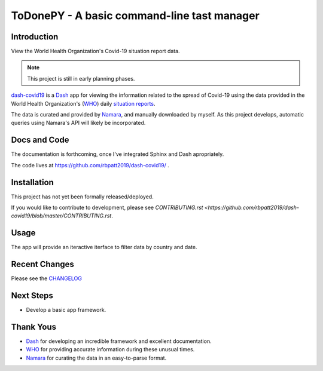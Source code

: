 ToDonePY - A basic command-line tast manager
============================================

.. image:: https://www.repostatus.org/badges/latest/concept.svg
   :alt: Project Status: Concept – Minimal or no implementation has been done yet, or the repository is only intended to be a limited example, demo, or proof-of-concept.
   :target: https://www.repostatus.org/#concept

.. image:: https://img.shields.io/badge/License-GPLv3-blue.svg
   :target: https://www.gnu.org/licenses/gpl-3.0
   :alt: GPLv3 License

.. image:: https://pyup.io/repos/github/rbpatt2019/dash-covid19/shield.svg
     :target: https://pyup.io/repos/github/rbpatt2019/dash-covid19/
     :alt: Updates

.. image:: https://img.shields.io/badge/code%20style-black-000000.svg
   :target: https://github.com/ambv/black
   :alt: Codestyle: Black

Introduction
------------

View the World Health Organization's Covid-19 situation report data.

.. Note:: This project is still in early planning phases.

`dash-covid19 <https://github.com/rbpatt2019/dash-covid19/>`_ is a `Dash <https://dash.plotly.com/>`_ app for viewing the information related to the spread of Covid-19 using the data provided in the World Health Organization's (`WHO <https://www.who.int/>`_) daily `situation reports <https://www.who.int/emergencies/diseases/novel-coronavirus-2019/situation-reports/>`_.

The data is curated and provided by `Namara <https://app.namara.io/>`_, and manually downloaded by myself. As this project develops, automatic queries using Namara's API will likely be incorporated.

Docs and Code
-------------

The documentation is forthcoming, once I've integrated Sphinx and Dash apropriately.

The code lives at https://github.com/rbpatt2019/dash-covid19/ .

Installation
------------

This project has not yet been formally released/deployed.

If you would like to contribute to development, please see `CONTRIBUTING.rst <https://github.com/rbpatt2019/dash-covid19/blob/master/CONTRIBUTING.rst`.

Usage
-----

The app will provide an iteractive iterface to filter data by country and date.

Recent Changes
--------------

Please see the `CHANGELOG <https://github.com/rbpatt2019/dash-covid19/blob/master/CHANGELOG.rst>`_

Next Steps
----------

- Develop a basic app framework.

Thank Yous
----------

- `Dash <https://dash.plotly.com/>`_ for developing an incredible framework and excellent documentation.
- `WHO <https://www.who.int/>`_ for providing accurate information during these unusual times.
- `Namara <https://app.namara.io/>`_ for curating the data in an easy-to-parse format.
